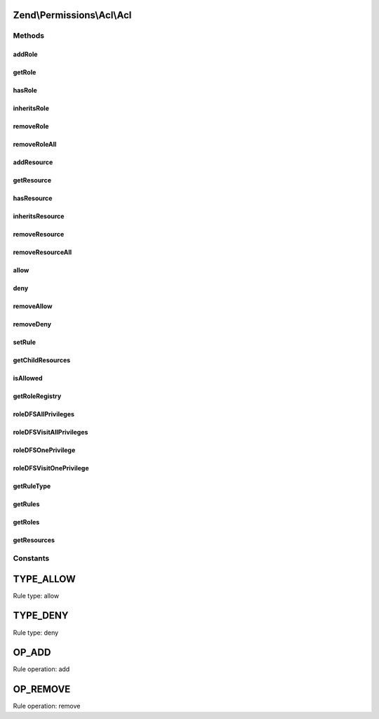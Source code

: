 .. Permissions/Acl/Acl.php generated using docpx on 01/30/13 03:32am


Zend\\Permissions\\Acl\\Acl
===========================

Methods
+++++++

addRole
-------

.. function:: addRole()


    Adds a Role having an identifier unique to the registry
    
    The $parents parameter may be a reference to, or the string identifier for,
    a Role existing in the registry, or $parents may be passed as an array of
    these - mixing string identifiers and objects is ok - to indicate the Roles
    from which the newly added Role will directly inherit.
    
    In order to resolve potential ambiguities with conflicting rules inherited
    from different parents, the most recently added parent takes precedence over
    parents that were previously added. In other words, the first parent added
    will have the least priority, and the last parent added will have the
    highest priority.

    :param Role\RoleInterface: 
    :param Role\RoleInterface|string|array: 

    :throws Exception\InvalidArgumentException: 

    :rtype: Acl Provides a fluent interface



getRole
-------

.. function:: getRole()


    Returns the identified Role
    
    The $role parameter can either be a Role or Role identifier.

    :param Role\RoleInterface|string: 

    :rtype: Role\RoleInterface 



hasRole
-------

.. function:: hasRole()


    Returns true if and only if the Role exists in the registry
    
    The $role parameter can either be a Role or a Role identifier.

    :param Role\RoleInterface|string: 

    :rtype: bool 



inheritsRole
------------

.. function:: inheritsRole()


    Returns true if and only if $role inherits from $inherit
    
    Both parameters may be either a Role or a Role identifier. If
    $onlyParents is true, then $role must inherit directly from
    $inherit in order to return true. By default, this method looks
    through the entire inheritance DAG to determine whether $role
    inherits from $inherit through its ancestor Roles.

    :param Role\RoleInterface|string: 
    :param Role\RoleInterface|string: 
    :param bool: 

    :rtype: bool 



removeRole
----------

.. function:: removeRole()


    Removes the Role from the registry
    
    The $role parameter can either be a Role or a Role identifier.

    :param Role\RoleInterface|string: 

    :rtype: Acl Provides a fluent interface



removeRoleAll
-------------

.. function:: removeRoleAll()


    Removes all Roles from the registry

    :rtype: Acl Provides a fluent interface



addResource
-----------

.. function:: addResource()


    Adds a Resource having an identifier unique to the ACL
    
    The $parent parameter may be a reference to, or the string identifier for,
    the existing Resource from which the newly added Resource will inherit.

    :param Resource\ResourceInterface|string: 
    :param Resource\ResourceInterface|string: 

    :throws Exception\InvalidArgumentException: 

    :rtype: Acl Provides a fluent interface



getResource
-----------

.. function:: getResource()


    Returns the identified Resource
    
    The $resource parameter can either be a Resource or a Resource identifier.

    :param Resource\ResourceInterface|string: 

    :throws Exception\InvalidArgumentException: 

    :rtype: Resource 



hasResource
-----------

.. function:: hasResource()


    Returns true if and only if the Resource exists in the ACL
    
    The $resource parameter can either be a Resource or a Resource identifier.

    :param Resource\ResourceInterface|string: 

    :rtype: bool 



inheritsResource
----------------

.. function:: inheritsResource()


    Returns true if and only if $resource inherits from $inherit
    
    Both parameters may be either a Resource or a Resource identifier. If
    $onlyParent is true, then $resource must inherit directly from
    $inherit in order to return true. By default, this method looks
    through the entire inheritance tree to determine whether $resource
    inherits from $inherit through its ancestor Resources.

    :param Resource\ResourceInterface|string: 
    :param Resource\ResourceInterface|string: 
    :param bool: 

    :throws Exception\InvalidArgumentException: 

    :rtype: bool 



removeResource
--------------

.. function:: removeResource()


    Removes a Resource and all of its children
    
    The $resource parameter can either be a Resource or a Resource identifier.

    :param Resource\ResourceInterface|string: 

    :throws Exception\InvalidArgumentException: 

    :rtype: Acl Provides a fluent interface



removeResourceAll
-----------------

.. function:: removeResourceAll()


    Removes all Resources

    :rtype: Acl Provides a fluent interface



allow
-----

.. function:: allow()


    Adds an "allow" rule to the ACL

    :param Role\RoleInterface|string|array: 
    :param Resource\ResourceInterface|string|array: 
    :param string|array: 
    :param Assertion\AssertionInterface: 

    :rtype: Acl Provides a fluent interface



deny
----

.. function:: deny()


    Adds a "deny" rule to the ACL

    :param Role\RoleInterface|string|array: 
    :param Resource\ResourceInterface|string|array: 
    :param string|array: 
    :param Assertion\AssertionInterface: 

    :rtype: Acl Provides a fluent interface



removeAllow
-----------

.. function:: removeAllow()


    Removes "allow" permissions from the ACL

    :param Role\RoleInterface|string|array: 
    :param Resource\ResourceInterface|string|array: 
    :param string|array: 

    :rtype: Acl Provides a fluent interface



removeDeny
----------

.. function:: removeDeny()


    Removes "deny" restrictions from the ACL

    :param Role\RoleInterface|string|array: 
    :param Resource\ResourceInterface|string|array: 
    :param string|array: 

    :rtype: Acl Provides a fluent interface



setRule
-------

.. function:: setRule()


    Performs operations on ACL rules
    
    The $operation parameter may be either OP_ADD or OP_REMOVE, depending on whether the
    user wants to add or remove a rule, respectively:
    
    OP_ADD specifics:
    
         A rule is added that would allow one or more Roles access to [certain $privileges
         upon] the specified Resource(s).
    
    OP_REMOVE specifics:
    
         The rule is removed only in the context of the given Roles, Resources, and privileges.
         Existing rules to which the remove operation does not apply would remain in the
         ACL.
    
    The $type parameter may be either TYPE_ALLOW or TYPE_DENY, depending on whether the
    rule is intended to allow or deny permission, respectively.
    
    The $roles and $resources parameters may be references to, or the string identifiers for,
    existing Resources/Roles, or they may be passed as arrays of these - mixing string identifiers
    and objects is ok - to indicate the Resources and Roles to which the rule applies. If either
    $roles or $resources is null, then the rule applies to all Roles or all Resources, respectively.
    Both may be null in order to work with the default rule of the ACL.
    
    The $privileges parameter may be used to further specify that the rule applies only
    to certain privileges upon the Resource(s) in question. This may be specified to be a single
    privilege with a string, and multiple privileges may be specified as an array of strings.
    
    If $assert is provided, then its assert() method must return true in order for
    the rule to apply. If $assert is provided with $roles, $resources, and $privileges all
    equal to null, then a rule having a type of:
    
         TYPE_ALLOW will imply a type of TYPE_DENY, and
    
         TYPE_DENY will imply a type of TYPE_ALLOW
    
    when the rule's assertion fails. This is because the ACL needs to provide expected
    behavior when an assertion upon the default ACL rule fails.

    :param string: 
    :param string: 
    :param Role\RoleInterface|string|array: 
    :param Resource\ResourceInterface|string|array: 
    :param string|array: 
    :param Assertion\AssertionInterface: 

    :throws Exception\InvalidArgumentException: 

    :rtype: Acl Provides a fluent interface



getChildResources
-----------------

.. function:: getChildResources()


    Returns all child resources from the given resource.

    :param Resource\ResourceInterface|string: 

    :rtype: Resource\ResourceInterface[] 



isAllowed
---------

.. function:: isAllowed()


    Returns true if and only if the Role has access to the Resource
    
    The $role and $resource parameters may be references to, or the string identifiers for,
    an existing Resource and Role combination.
    
    If either $role or $resource is null, then the query applies to all Roles or all Resources,
    respectively. Both may be null to query whether the ACL has a "blacklist" rule
    (allow everything to all). By default, Zend\Permissions\Acl creates a "whitelist" rule (deny
    everything to all), and this method would return false unless this default has
    been overridden (i.e., by executing $acl->allow()).
    
    If a $privilege is not provided, then this method returns false if and only if the
    Role is denied access to at least one privilege upon the Resource. In other words, this
    method returns true if and only if the Role is allowed all privileges on the Resource.
    
    This method checks Role inheritance using a depth-first traversal of the Role registry.
    The highest priority parent (i.e., the parent most recently added) is checked first,
    and its respective parents are checked similarly before the lower-priority parents of
    the Role are checked.

    :param Role\RoleInterface|string: 
    :param Resource\ResourceInterface|string: 
    :param string: 

    :rtype: bool 



getRoleRegistry
---------------

.. function:: getRoleRegistry()


    Returns the Role registry for this ACL
    
    If no Role registry has been created yet, a new default Role registry
    is created and returned.

    :rtype: Role\Registry 



roleDFSAllPrivileges
--------------------

.. function:: roleDFSAllPrivileges()


    Performs a depth-first search of the Role DAG, starting at $role, in order to find a rule
    allowing/denying $role access to all privileges upon $resource
    
    This method returns true if a rule is found and allows access. If a rule exists and denies access,
    then this method returns false. If no applicable rule is found, then this method returns null.

    :param Role\RoleInterface: 
    :param Resource\ResourceInterface: 

    :rtype: bool|null 



roleDFSVisitAllPrivileges
-------------------------

.. function:: roleDFSVisitAllPrivileges()


    Visits an $role in order to look for a rule allowing/denying $role access to all privileges upon $resource
    
    This method returns true if a rule is found and allows access. If a rule exists and denies access,
    then this method returns false. If no applicable rule is found, then this method returns null.
    
    This method is used by the internal depth-first search algorithm and may modify the DFS data structure.

    :param Role\RoleInterface: 
    :param Resource\ResourceInterface: 
    :param array: 

    :rtype: bool|null 

    :throws: Exception\RuntimeException 



roleDFSOnePrivilege
-------------------

.. function:: roleDFSOnePrivilege()


    Performs a depth-first search of the Role DAG, starting at $role, in order to find a rule
    allowing/denying $role access to a $privilege upon $resource
    
    This method returns true if a rule is found and allows access. If a rule exists and denies access,
    then this method returns false. If no applicable rule is found, then this method returns null.

    :param Role\RoleInterface: 
    :param Resource\ResourceInterface: 
    :param string: 

    :rtype: bool|null 

    :throws: Exception\RuntimeException 



roleDFSVisitOnePrivilege
------------------------

.. function:: roleDFSVisitOnePrivilege()


    Visits an $role in order to look for a rule allowing/denying $role access to a $privilege upon $resource
    
    This method returns true if a rule is found and allows access. If a rule exists and denies access,
    then this method returns false. If no applicable rule is found, then this method returns null.
    
    This method is used by the internal depth-first search algorithm and may modify the DFS data structure.

    :param Role\RoleInterface: 
    :param Resource\ResourceInterface: 
    :param string: 
    :param array: 

    :rtype: bool|null 

    :throws: Exception\RuntimeException 



getRuleType
-----------

.. function:: getRuleType()


    Returns the rule type associated with the specified Resource, Role, and privilege
    combination.
    
    If a rule does not exist or its attached assertion fails, which means that
    the rule is not applicable, then this method returns null. Otherwise, the
    rule type applies and is returned as either TYPE_ALLOW or TYPE_DENY.
    
    If $resource or $role is null, then this means that the rule must apply to
    all Resources or Roles, respectively.
    
    If $privilege is null, then the rule must apply to all privileges.
    
    If all three parameters are null, then the default ACL rule type is returned,
    based on whether its assertion method passes.

    :param null|Resource\ResourceInterface: 
    :param null|Role\RoleInterface: 
    :param null|string: 

    :rtype: string|null 



getRules
--------

.. function:: getRules()


    Returns the rules associated with a Resource and a Role, or null if no such rules exist
    
    If either $resource or $role is null, this means that the rules returned are for all Resources or all Roles,
    respectively. Both can be null to return the default rule set for all Resources and all Roles.
    
    If the $create parameter is true, then a rule set is first created and then returned to the caller.

    :param Resource\ResourceInterface: 
    :param Role\RoleInterface: 
    :param bool: 

    :rtype: array|null 



getRoles
--------

.. function:: getRoles()


    @return array of registered roles



getResources
------------

.. function:: getResources()


    @return array of registered resources





Constants
+++++++++

TYPE_ALLOW
==========

Rule type: allow

TYPE_DENY
=========

Rule type: deny

OP_ADD
======

Rule operation: add

OP_REMOVE
=========

Rule operation: remove

